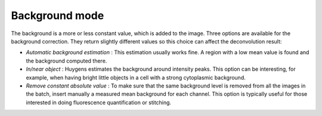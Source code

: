 Background mode
===============

The background is a more or less constant value, which is added to the
image. Three options are available for the background correction. They
return slightly different values so this choice can affect the
deconvolution result:

-  *Automatic background estimation* : This estimation usually works
   fine. A region with a low mean value is found and the background
   computed there.
-  *In/near object* : Huygens estimates the background around intensity
   peaks. This option can be interesting, for example, when having
   bright little objects in a cell with a strong cytoplasmic background.
-  *Remove constant absolute value* : To make sure that the same
   background level is removed from all the images in the batch, insert
   manually a measured mean background for each channel. This option is
   typically useful for those interested in doing fluorescence
   quantification or stitching.
